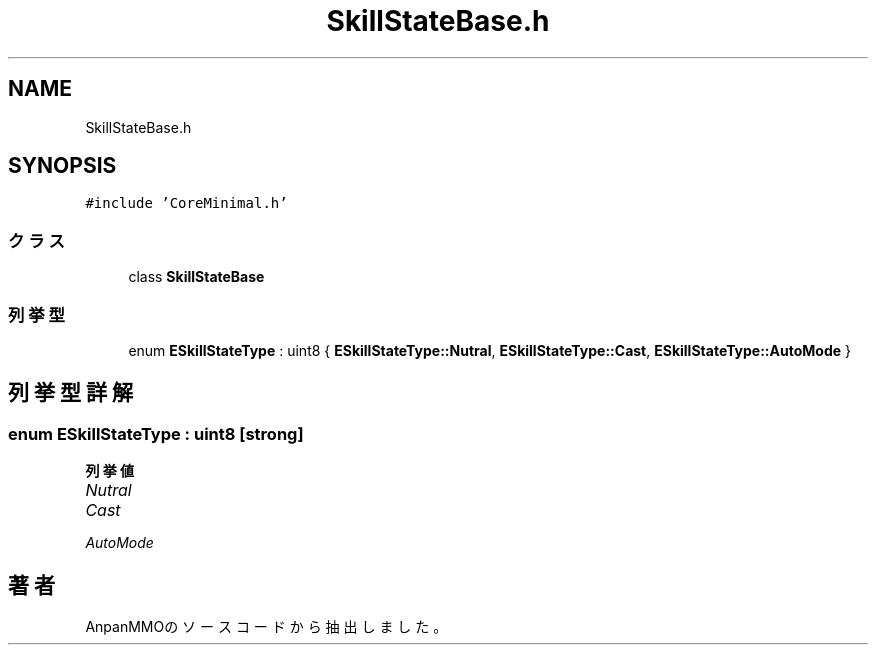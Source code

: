 .TH "SkillStateBase.h" 3 "2018年12月21日(金)" "AnpanMMO" \" -*- nroff -*-
.ad l
.nh
.SH NAME
SkillStateBase.h
.SH SYNOPSIS
.br
.PP
\fC#include 'CoreMinimal\&.h'\fP
.br

.SS "クラス"

.in +1c
.ti -1c
.RI "class \fBSkillStateBase\fP"
.br
.in -1c
.SS "列挙型"

.in +1c
.ti -1c
.RI "enum \fBESkillStateType\fP : uint8 { \fBESkillStateType::Nutral\fP, \fBESkillStateType::Cast\fP, \fBESkillStateType::AutoMode\fP }"
.br
.in -1c
.SH "列挙型詳解"
.PP 
.SS "enum \fBESkillStateType\fP : uint8\fC [strong]\fP"

.PP
\fB列挙値\fP
.in +1c
.TP
\fB\fINutral \fP\fP
.TP
\fB\fICast \fP\fP
.TP
\fB\fIAutoMode \fP\fP
.SH "著者"
.PP 
 AnpanMMOのソースコードから抽出しました。

